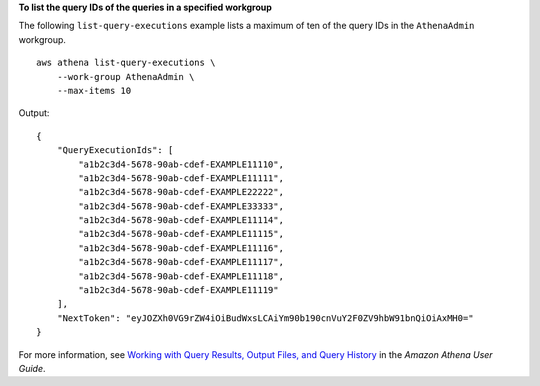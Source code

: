 **To list the query IDs of the queries in a specified workgroup**

The following ``list-query-executions`` example lists a maximum of ten of the query IDs in the ``AthenaAdmin`` workgroup. ::

    aws athena list-query-executions \
        --work-group AthenaAdmin \
        --max-items 10

Output::

    {
        "QueryExecutionIds": [
            "a1b2c3d4-5678-90ab-cdef-EXAMPLE11110",
            "a1b2c3d4-5678-90ab-cdef-EXAMPLE11111",
            "a1b2c3d4-5678-90ab-cdef-EXAMPLE22222",
            "a1b2c3d4-5678-90ab-cdef-EXAMPLE33333",
            "a1b2c3d4-5678-90ab-cdef-EXAMPLE11114",
            "a1b2c3d4-5678-90ab-cdef-EXAMPLE11115",
            "a1b2c3d4-5678-90ab-cdef-EXAMPLE11116",
            "a1b2c3d4-5678-90ab-cdef-EXAMPLE11117",
            "a1b2c3d4-5678-90ab-cdef-EXAMPLE11118",
            "a1b2c3d4-5678-90ab-cdef-EXAMPLE11119"
        ],
        "NextToken": "eyJOZXh0VG9rZW4iOiBudWxsLCAiYm90b190cnVuY2F0ZV9hbW91bnQiOiAxMH0="
    }

For more information, see `Working with Query Results, Output Files, and Query History <https://docs.aws.amazon.com/athena/latest/ug/querying.html>`__ in the *Amazon Athena User Guide*.